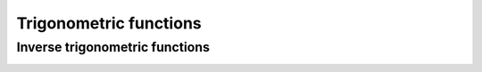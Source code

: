 .. Copyright (c) 2016-2019 Keith O'Hara

   Distributed under the terms of the Apache License, Version 2.0.

   The full license is in the file LICENSE, distributed with this software.

Trigonometric functions
===============

.. _cos-function-reference:
.. doxygenfunction:: cos(const T)
   :project: gcem

.. _sin-function-reference:
.. doxygenfunction:: sin(const T)
   :project: gcem

.. _tan-function-reference:
.. doxygenfunction:: tan(const T)
   :project: gcem

Inverse trigonometric functions
-----------------

.. _acos-function-reference:
.. doxygenfunction:: acos(const T)
   :project: gcem

.. _asin-function-reference:
.. doxygenfunction:: asin(const T)
   :project: gcem

.. _atan-function-reference:
.. doxygenfunction:: atan(const T)
   :project: gcem

.. _atan2-func-ref:
.. doxygenfunction:: atan2(const T1, const T2)
   :project: gcem

